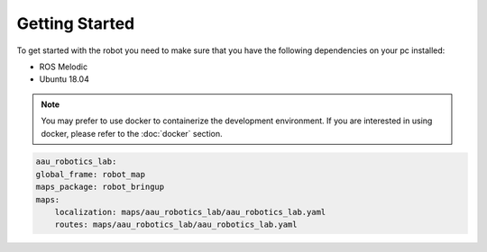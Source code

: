 Getting Started
===============

.. autosummary::
    :toctree: generated

To get started with the robot you need to make sure that you have the following dependencies on your pc installed:

- ROS Melodic 
- Ubuntu 18.04

.. note::

    You may prefer to use docker to containerize the development environment. If you are interested in using docker, please refer to the :doc:`docker` section.



.. code-block:: yaml

    aau_robotics_lab:
    global_frame: robot_map
    maps_package: robot_bringup
    maps:
        localization: maps/aau_robotics_lab/aau_robotics_lab.yaml
        routes: maps/aau_robotics_lab/aau_robotics_lab.yaml
